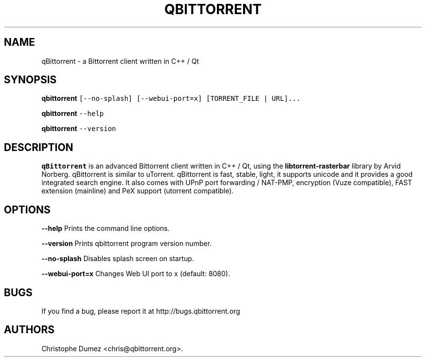 .\" Automatically generated by Pandoc 2.9.2
.\"
.TH "QBITTORRENT" "1" "January 16th 2010" "Bittorrent client written in C++ / Qt" ""
.hy
.SH NAME
.PP
qBittorrent - a Bittorrent client written in C++ / Qt
.SH SYNOPSIS
.PP
\f[B]qbittorrent\f[R]
\f[C][--no-splash] [--webui-port=x] [TORRENT_FILE | URL]...\f[R]
.PP
\f[B]qbittorrent\f[R] \f[C]--help\f[R]
.PP
\f[B]qbittorrent\f[R] \f[C]--version\f[R]
.SH DESCRIPTION
.PP
\f[B]qBittorrent\f[R] is an advanced Bittorrent client written in C++ /
Qt, using the \f[B]libtorrent-rasterbar\f[R] library by Arvid Norberg.
qBittorrent is similar to uTorrent.
qBittorrent is fast, stable, light, it supports unicode and it provides
a good integrated search engine.
It also comes with UPnP port forwarding / NAT-PMP, encryption (Vuze
compatible), FAST extension (mainline) and PeX support (utorrent
compatible).
.SH OPTIONS
.PP
\f[B]\f[CB]--help\f[B]\f[R] Prints the command line options.
.PP
\f[B]\f[CB]--version\f[B]\f[R] Prints qbittorrent program version
number.
.PP
\f[B]\f[CB]--no-splash\f[B]\f[R] Disables splash screen on startup.
.PP
\f[B]\f[CB]--webui-port=x\f[B]\f[R] Changes Web UI port to x (default:
8080).
.SH BUGS
.PP
If you find a bug, please report it at http://bugs.qbittorrent.org
.SH AUTHORS
Christophe Dumez <chris@qbittorrent.org>.
